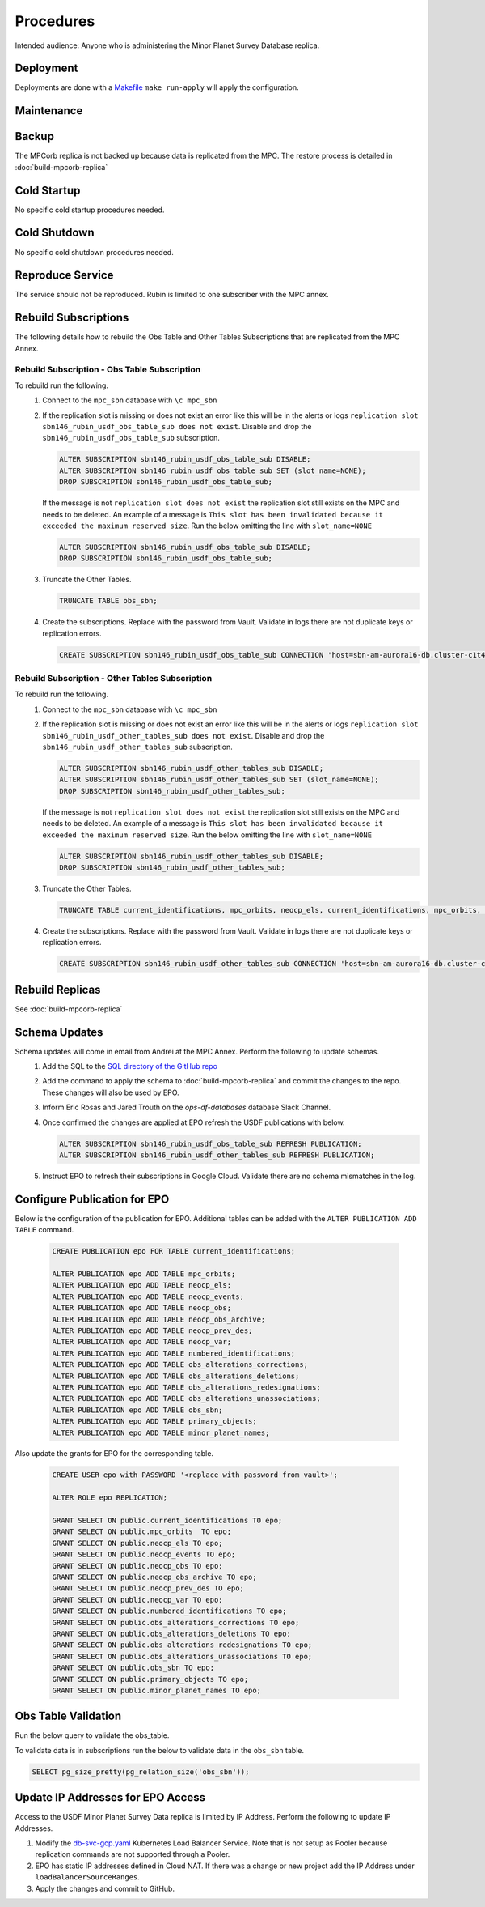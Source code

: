 ##########
Procedures
##########

Intended audience: Anyone who is administering the Minor Planet Survey Database replica.

Deployment
==========
.. Deployment process for the application.  Included upgrades and rollback procedures

Deployments are done with a `Makefile <https://github.com/slaclab/rubin-usdf-minor-planet-survey/blob/main/kubernetes/overlays/prod/Makefile>`__  ``make run-apply`` will apply the configuration.

Maintenance
===========
.. Maintenance tasks. How maintenance is communicated and carried out.

Backup
======
.. Procedures for backup including how to verify backups.

The MPCorb replica is not backed up because data is replicated from the MPC.  The restore
process is detailed in :doc:`build-mpcorb-replica`

Cold Startup
============
.. Steps if needed to recover application after downtime or disaster.

No specific cold startup procedures needed.

Cold Shutdown
=============
.. Any procedures needed to cleanly shutdown application before USDF downtime.

No specific cold shutdown procedures needed.

Reproduce Service
=================
.. How to reproduce service for testing purposes.

The service should not be reproduced.  Rubin is limited to one subscriber with the MPC annex.

Rebuild Subscriptions
=====================
The following details how to rebuild the Obs Table and Other Tables Subscriptions that are replicated from the MPC Annex.

Rebuild Subscription - Obs Table Subscription
------------------------------------------------
To rebuild run the following.
 #. Connect to the ``mpc_sbn`` database with ``\c mpc_sbn``
 #. If the replication slot is missing or does not exist an error like this will be in the alerts or logs ``replication slot sbn146_rubin_usdf_obs_table_sub does not exist``.  Disable and drop the ``sbn146_rubin_usdf_obs_table_sub``  subscription.

    .. rst-class:: technote-wide-content

    .. code-block:: sql

        ALTER SUBSCRIPTION sbn146_rubin_usdf_obs_table_sub DISABLE;
        ALTER SUBSCRIPTION sbn146_rubin_usdf_obs_table_sub SET (slot_name=NONE);
        DROP SUBSCRIPTION sbn146_rubin_usdf_obs_table_sub;

    If the message is not ``replication slot does not exist`` the replication slot still exists on the MPC and needs to be deleted.  An example of a message is ``This slot has been invalidated because it exceeded the maximum reserved size``.  Run the below omitting the line with ``slot_name=NONE``

    .. rst-class:: technote-wide-content

    .. code-block:: sql

        ALTER SUBSCRIPTION sbn146_rubin_usdf_obs_table_sub DISABLE;
        DROP SUBSCRIPTION sbn146_rubin_usdf_obs_table_sub;

 #. Truncate the Other Tables.

    .. rst-class:: technote-wide-content

    .. code-block:: sql

       TRUNCATE TABLE obs_sbn;

 #. Create the subscriptions.  Replace with the password from Vault.  Validate in logs there are not duplicate keys or replication errors.

    .. rst-class:: technote-wide-content

    .. code-block:: sql

       CREATE SUBSCRIPTION sbn146_rubin_usdf_obs_table_sub CONNECTION 'host=sbn-am-aurora16-db.cluster-c1t4y1fwdvea.us-east-2.rds.amazonaws.com port=5432 dbname=mpc_sbn user=sbnmastrubin password=<update>' PUBLICATION sbn146_obs_table_pub;

Rebuild Subscription - Other Tables Subscription
------------------------------------------------
To rebuild run the following.
 #. Connect to the ``mpc_sbn`` database with ``\c mpc_sbn``
 #. If the replication slot is missing or does not exist an error like this will be in the alerts or logs ``replication slot sbn146_rubin_usdf_other_tables_sub does not exist``.  Disable and drop the ``sbn146_rubin_usdf_other_tables_sub``  subscription.

    .. rst-class:: technote-wide-content

    .. code-block:: sql

        ALTER SUBSCRIPTION sbn146_rubin_usdf_other_tables_sub DISABLE;
        ALTER SUBSCRIPTION sbn146_rubin_usdf_other_tables_sub SET (slot_name=NONE);
        DROP SUBSCRIPTION sbn146_rubin_usdf_other_tables_sub;

    If the message is not ``replication slot does not exist`` the replication slot still exists on the MPC and needs to be deleted.  An example of a message is ``This slot has been invalidated because it exceeded the maximum reserved size``.  Run the below omitting the line with ``slot_name=NONE``

    .. rst-class:: technote-wide-content

    .. code-block:: sql

        ALTER SUBSCRIPTION sbn146_rubin_usdf_other_tables_sub DISABLE;
        DROP SUBSCRIPTION sbn146_rubin_usdf_other_tables_sub;

 #. Truncate the Other Tables.

    .. rst-class:: technote-wide-content

    .. code-block:: sql

       TRUNCATE TABLE current_identifications, mpc_orbits, neocp_els, current_identifications, mpc_orbits, neocp_els, neocp_events, neocp_obs, neocp_obs_archive, neocp_prev_des, neocp_var, numbered_identifications, obs_alterations_corrections, obs_alterations_deletions, obs_alterations_redesignations, obs_alterations_unassociations, obscodes, primary_objects;

 #. Create the subscriptions.  Replace with the password from Vault.  Validate in logs there are not duplicate keys or replication errors.

    .. rst-class:: technote-wide-content

    .. code-block:: sql

       CREATE SUBSCRIPTION sbn146_rubin_usdf_other_tables_sub CONNECTION 'host=sbn-am-aurora16-db.cluster-c1t4y1fwdvea.us-east-2.rds.amazonaws.com port=5432 dbname=mpc_sbn user=sbnmastrubin password=<update>' PUBLICATION sbn146_other_tables_pub;

Rebuild Replicas
================
See :doc:`build-mpcorb-replica`

.. _minor_planet_survey_schema_updates:

Schema Updates
==============
Schema updates will come in email from Andrei at the MPC Annex.  Perform the following to update schemas.
 #. Add the SQL to the `SQL directory of the GitHub repo <https://github.com/slaclab/rubin-usdf-minor-planet-survey/tree/main/kubernetes/overlays/prod/sql>`__
 #. Add the command to apply the schema to :doc:`build-mpcorb-replica` and commit the changes to the repo.  These changes will also be used by EPO.
 #. Inform Eric Rosas and Jared Trouth on the *ops-df-databases* database Slack Channel.
 #. Once confirmed the changes are applied at EPO refresh the USDF publications with below.

    .. rst-class:: technote-wide-content

    .. code-block:: sql

       ALTER SUBSCRIPTION sbn146_rubin_usdf_obs_table_sub REFRESH PUBLICATION;
       ALTER SUBSCRIPTION sbn146_rubin_usdf_other_tables_sub REFRESH PUBLICATION;
 #.  Instruct EPO to refresh their subscriptions in Google Cloud.  Validate there are no schema mismatches in the log.


Configure Publication for EPO
=============================
Below is the configuration of the publication for EPO.  Additional tables can be added with the ``ALTER PUBLICATION ADD TABLE`` command.

    .. rst-class:: technote-wide-content

    .. code-block:: sql

         CREATE PUBLICATION epo FOR TABLE current_identifications;

         ALTER PUBLICATION epo ADD TABLE mpc_orbits;
         ALTER PUBLICATION epo ADD TABLE neocp_els;
         ALTER PUBLICATION epo ADD TABLE neocp_events;
         ALTER PUBLICATION epo ADD TABLE neocp_obs;
         ALTER PUBLICATION epo ADD TABLE neocp_obs_archive;
         ALTER PUBLICATION epo ADD TABLE neocp_prev_des;
         ALTER PUBLICATION epo ADD TABLE neocp_var;
         ALTER PUBLICATION epo ADD TABLE numbered_identifications;
         ALTER PUBLICATION epo ADD TABLE obs_alterations_corrections;
         ALTER PUBLICATION epo ADD TABLE obs_alterations_deletions;
         ALTER PUBLICATION epo ADD TABLE obs_alterations_redesignations;
         ALTER PUBLICATION epo ADD TABLE obs_alterations_unassociations;
         ALTER PUBLICATION epo ADD TABLE obs_sbn;
         ALTER PUBLICATION epo ADD TABLE primary_objects;
         ALTER PUBLICATION epo ADD TABLE minor_planet_names;

Also update the grants for EPO for the corresponding table.

    .. rst-class:: technote-wide-content

    .. code-block:: sql

         CREATE USER epo with PASSWORD '<replace with password from vault>';

         ALTER ROLE epo REPLICATION;

         GRANT SELECT ON public.current_identifications TO epo;
         GRANT SELECT ON public.mpc_orbits  TO epo;
         GRANT SELECT ON public.neocp_els TO epo;
         GRANT SELECT ON public.neocp_events TO epo;
         GRANT SELECT ON public.neocp_obs TO epo;
         GRANT SELECT ON public.neocp_obs_archive TO epo;
         GRANT SELECT ON public.neocp_prev_des TO epo;
         GRANT SELECT ON public.neocp_var TO epo;
         GRANT SELECT ON public.numbered_identifications TO epo;
         GRANT SELECT ON public.obs_alterations_corrections TO epo;
         GRANT SELECT ON public.obs_alterations_deletions TO epo;
         GRANT SELECT ON public.obs_alterations_redesignations TO epo;
         GRANT SELECT ON public.obs_alterations_unassociations TO epo;
         GRANT SELECT ON public.obs_sbn TO epo;
         GRANT SELECT ON public.primary_objects TO epo;
         GRANT SELECT ON public.minor_planet_names TO epo;


Obs Table Validation
====================

Run the below query to validate the obs_table.

To validate data is in subscriptions run the below to validate data in the ``obs_sbn`` table.

.. rst-class:: technote-wide-content

.. code-block:: sql

   SELECT pg_size_pretty(pg_relation_size('obs_sbn'));


Update IP Addresses for EPO Access
==================================
Access to the USDF Minor Planet Survey Data replica is limited by IP Address.  Perform the following to update IP Addresses.

#. Modify the `db-svc-gcp.yaml <https://github.com/slaclab/rubin-usdf-minor-planet-survey/blob/main/kubernetes/overlays/prod/db-svc-gcp.yaml>`__ Kubernetes Load Balancer Service.  Note that is not setup as Pooler because replication commands are not supported through a Pooler.
#. EPO has static IP addresses defined in Cloud NAT.  If there was a change or new project add the IP Address under ``loadBalancerSourceRanges``.
#.  Apply the changes and commit to GitHub.

